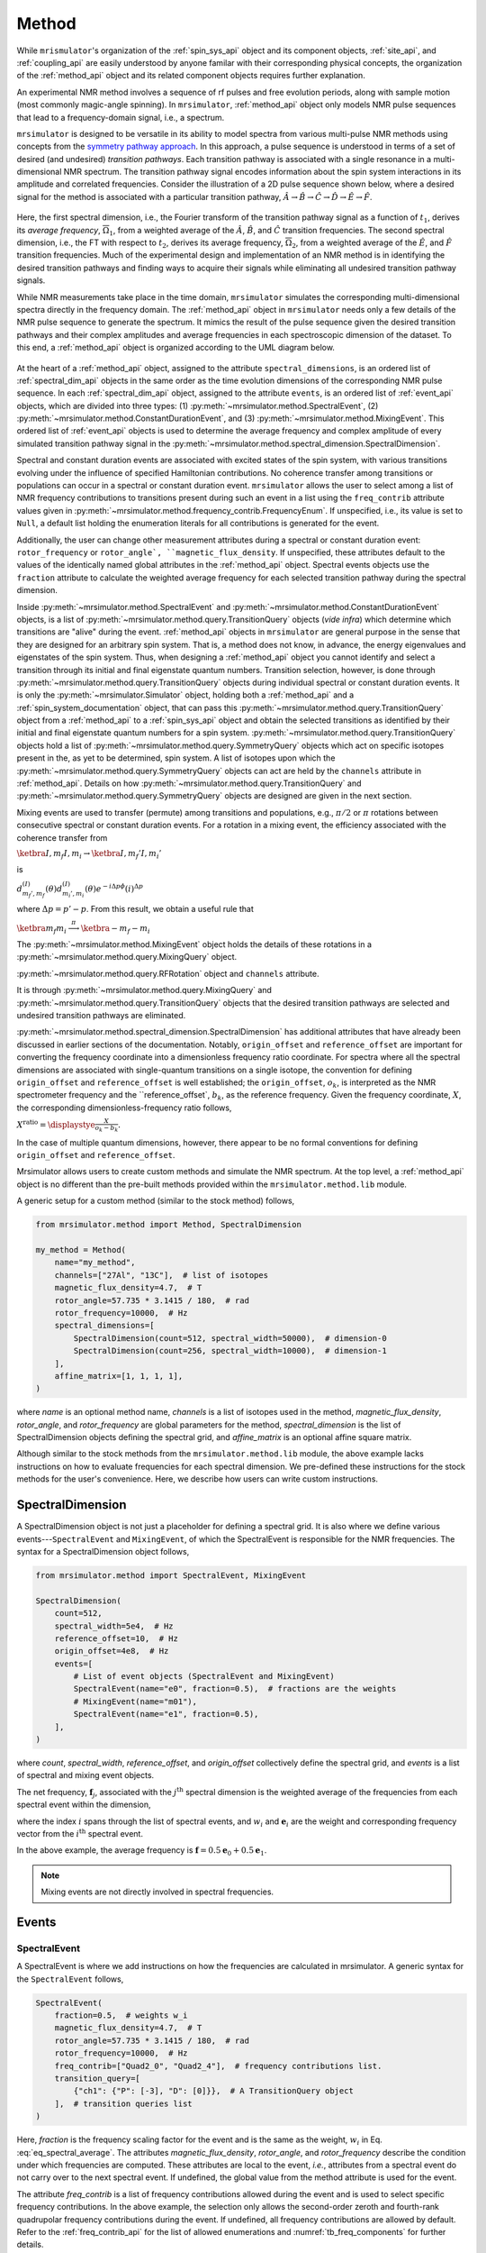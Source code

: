
.. _method_documentation:

======
Method
======

While ``mrismulator``'s organization of the :ref:`spin_sys_api` object and 
its component objects, :ref:`site_api`, and :ref:`coupling_api` are easily 
understood by anyone familar with their corresponding physical concepts, the 
organization of the :ref:`method_api` object and its related component 
objects requires further explanation.

An experimental NMR method involves a sequence of rf pulses and free evolution
periods, along with sample motion (most commonly magic-angle spinning).  In
``mrsimulator``, :ref:`method_api` object only models NMR pulse sequences 
that lead to a frequency-domain signal, i.e., a spectrum.  

``mrsimulator`` is designed to be versatile in its ability to model spectra from
various multi-pulse NMR methods using concepts from the `symmetry pathway
approach <https://doi.org/10.1016/j.pnmrs.2010.11.003>`_. In this approach, a
pulse sequence is understood in terms of a set of desired
(and undesired) *transition pathways*. Each transition pathway is associated
with a single resonance in a multi-dimensional NMR spectrum.  The transition
pathway signal encodes information about the spin system interactions in its
amplitude and correlated frequencies. Consider the illustration of a 2D pulse
sequence shown below, where a desired signal for the method is associated with
a particular transition pathway, :math:`{\hat{A} \rightarrow \hat
{B} \rightarrow \hat{C} \rightarrow \hat{D} \rightarrow \hat
{E} \rightarrow \hat{F}}`.

.. figure:: ../../_static/TransitionPathway.*
    :width: 700
    :alt: figure
    :align: center

Here, the first spectral dimension, i.e., the Fourier transform of the
transition pathway signal as a function of :math:`t_1`, derives its *average 
frequency*, :math:`\overline{\Omega}_1`, from a weighted average of the :math:`\hat{A}`, 
:math:`\hat{B}`, and :math:`\hat{C}` transition frequencies. The second spectral
dimension, i.e., the FT with respect to :math:`t_2`, derives its average frequency, 
:math:`\overline{\Omega}_2`, from a weighted average of the :math:`\hat
{E}`, and :math:`\hat{F}` transition frequencies. Much of the experimental
design and implementation of an NMR method is in identifying the desired
transition pathways and finding ways to acquire their signals while
eliminating all undesired transition pathway signals. 

While NMR measurements take place in the time domain, ``mrsimulator`` simulates
the corresponding multi-dimensional spectra directly in the frequency domain.
The :ref:`method_api` object in ``mrsimulator`` needs only
a few details of the NMR pulse sequence to generate the spectrum.  It mimics
the result of the pulse sequence given the desired transition pathways and
their complex amplitudes and average frequencies in each spectroscopic dimension 
of the dataset. To this end, a :ref:`method_api` object is organized according to 
the UML diagram below.  


.. figure:: ../../_static/MethodUML.*
    :width: 700
    :alt: figure
    :align: center

At the heart of a :ref:`method_api` object, assigned
to the attribute ``spectral_dimensions``, is an ordered list of :ref:`spectral_dim_api`
objects in the same order as the time evolution dimensions of the corresponding NMR pulse
sequence. In each :ref:`spectral_dim_api` object, assigned to the attribute ``events``, 
is an ordered list of :ref:`event_api` objects, 
which are divided into three types: (1) :py:meth:`~mrsimulator.method.SpectralEvent`,
(2) :py:meth:`~mrsimulator.method.ConstantDurationEvent`, and
(3) :py:meth:`~mrsimulator.method.MixingEvent`.  This ordered list of :ref:`event_api` objects is 
used to determine the average frequency and complex amplitude of every simulated transition 
pathway signal in the
:py:meth:`~mrsimulator.method.spectral_dimension.SpectralDimension`.  

Spectral and constant duration events are associated with excited states of the
spin system, with various transitions evolving under the influence of specified
Hamiltonian contributions. No coherence transfer among transitions or
populations can occur in a spectral or constant duration event. ``mrsimulator``
allows the user to select among a list of NMR frequency contributions to
transitions present during such an event in a list using the ``freq_contrib``
attribute values given in 
:py:meth:`~mrsimulator.method.frequency_contrib.FrequencyEnum`. If unspecified,
i.e., its value is set to ``Null``, a default list holding the enumeration
literals for all contributions is generated for the event.

Additionally, the user can change other measurement attributes during a spectral
or constant duration event: ``rotor_frequency`` or ``rotor_angle`,
``magnetic_flux_density``.  If unspecified, these attributes default to the
values of the identically named global attributes in the :ref:`method_api` object.
Spectral events objects use the ``fraction`` attribute  to calculate the
weighted average frequency for each selected transition pathway during the
spectral dimension.

Inside :py:meth:`~mrsimulator.method.SpectralEvent` and 
:py:meth:`~mrsimulator.method.ConstantDurationEvent` objects, is a
list of :py:meth:`~mrsimulator.method.query.TransitionQuery` objects (*vide infra*) 
which determine which
transitions are "alive" during the event.  :ref:`method_api` objects in
``mrsimulator`` are general purpose in the sense that they are designed for
an arbitrary spin system.  That is, a method does not know, in advance, the
energy eigenvalues and eigenstates of the spin system.  Thus, when designing
a :ref:`method_api` object you cannot identify and select a transition through
its initial and final eigenstate quantum numbers.  Transition selection,
however, is done through :py:meth:`~mrsimulator.method.query.TransitionQuery` 
objects during individual spectral or constant duration events.   It is only the 
:py:meth:`~mrsimulator.Simulator` object, holding both a :ref:`method_api` and a 
:ref:`spin_system_documentation` object, that can pass this 
:py:meth:`~mrsimulator.method.query.TransitionQuery`  object from
a :ref:`method_api` to a :ref:`spin_sys_api` object and obtain the selected
transitions as identified by their initial and final eigenstate quantum numbers
for a spin system.  :py:meth:`~mrsimulator.method.query.TransitionQuery` 
objects hold a list of :py:meth:`~mrsimulator.method.query.SymmetryQuery`
objects which act on specific isotopes present in the, as yet
to be determined, spin system.  A list of isotopes upon which the 
:py:meth:`~mrsimulator.method.query.SymmetryQuery` objects can act are held 
by the ``channels`` attribute in :ref:`method_api`.  Details on how 
:py:meth:`~mrsimulator.method.query.TransitionQuery` and 
:py:meth:`~mrsimulator.method.query.SymmetryQuery` objects are designed 
are given in the next section.

Mixing events are used to transfer (permute) among transitions and populations,
e.g., :math:`\pi/2` or :math:`\pi` rotations between consecutive spectral or constant
duration events.  For a rotation in a mixing event, the efficiency associated
with the coherence transfer from 

:math:`\ketbra{I, m_f}{I, m_i}\to\ketbra{I,m_f'}{I,m_i'}`

is 

:math:`d_{m_f',m_f}^{(I)}(\theta)d_{m_i',m_i}^{(I)}(\theta)e^
{-i\Delta p\phi}(i)^{\Delta p}`

where :math:`\Delta p = p' - p`.  From this result, we obtain a useful
rule that

:math:`\ketbra{m_f}{m_i}  \stackrel{\pi}{\longrightarrow} \ketbra{-m_f}{-m_i}`

The :py:meth:`~mrsimulator.method.MixingEvent` object holds the details of these
rotations in a :py:meth:`~mrsimulator.method.query.MixingQuery` object.

:py:meth:`~mrsimulator.method.query.RFRotation` object and ``channels`` attribute.

It is through :py:meth:`~mrsimulator.method.query.MixingQuery` and 
:py:meth:`~mrsimulator.method.query.TransitionQuery` 
objects that the desired transition pathways are selected and undesired transition 
pathways are eliminated.

:py:meth:`~mrsimulator.method.spectral_dimension.SpectralDimension` has additional 
attributes that have already been
discussed in earlier sections of the documentation.  Notably, ``origin_offset`` 
and ``reference_offset`` are important for converting
the frequency coordinate into a dimensionless frequency ratio coordinate. For
spectra where all the spectral dimensions are associated with single-quantum
transitions on a single isotope, the convention for defining ``origin_offset`` 
and ``reference_offset`` is well established;
the ``origin_offset``, :math:`o_k`, is interpreted as the NMR spectrometer
frequency and  the ``reference_offset`, :math:`b_k`, as the reference
frequency. Given the frequency coordinate, :math:`{X}`, the corresponding
dimensionless-frequency ratio follows,

:math:`{X}^\text{ratio} = \displaystye \frac{{X}}{o_k - b_k}.`

In the case of multiple quantum dimensions, however, there appear
to be no formal conventions for defining ``origin_offset`` and 
``reference_offset``. 



Mrsimulator allows users to create custom methods and simulate the NMR spectrum.
At the top level, a :ref:`method_api` object is no different than the pre-built
methods provided within the ``mrsimulator.method.lib`` module.

A generic setup for a custom method (similar to the stock method) follows,

.. code-block:: python

    from mrsimulator.method import Method, SpectralDimension

    my_method = Method(
        name="my_method",
        channels=["27Al", "13C"],  # list of isotopes
        magnetic_flux_density=4.7,  # T
        rotor_angle=57.735 * 3.1415 / 180,  # rad
        rotor_frequency=10000,  # Hz
        spectral_dimensions=[
            SpectralDimension(count=512, spectral_width=50000),  # dimension-0
            SpectralDimension(count=256, spectral_width=10000),  # dimension-1
        ],
        affine_matrix=[1, 1, 1, 1],
    )

where `name` is an optional method name, `channels` is a list of isotopes used in the
method, `magnetic_flux_density`, `rotor_angle`, and `rotor_frequency` are global
parameters for the method, `spectral_dimension` is the list of SpectralDimension
objects defining the spectral grid, and `affine_matrix` is an optional affine square
matrix.

Although similar to the stock methods from the ``mrsimulator.method.lib`` module, the
above example lacks instructions on how to evaluate frequencies for each spectral dimension.
We pre-defined these instructions for the stock methods for the user's convenience. Here,
we describe how users can write custom instructions.

SpectralDimension
-----------------

A SpectralDimension object is not just a placeholder for defining a spectral grid. It is
also where we define various events---``SpectralEvent`` and ``MixingEvent``, of which the
SpectralEvent is responsible for the NMR frequencies. The syntax for a SpectralDimension
object follows,

.. code-block:: python

    from mrsimulator.method import SpectralEvent, MixingEvent

    SpectralDimension(
        count=512,
        spectral_width=5e4,  # Hz
        reference_offset=10,  # Hz
        origin_offset=4e8,  # Hz
        events=[
            # List of event objects (SpectralEvent and MixingEvent)
            SpectralEvent(name="e0", fraction=0.5),  # fractions are the weights
            # MixingEvent(name="m01"),
            SpectralEvent(name="e1", fraction=0.5),
        ],
    )

where `count`,  `spectral_width`, `reference_offset`, and  `origin_offset` collectively
define the spectral grid, and `events` is a list of spectral and mixing event objects.

The net frequency, :math:`\mathbf{f}_j`, associated with the :math:`j^\text{th}` spectral
dimension is the weighted average of the frequencies from each spectral event within the
dimension,

.. math::
  :label: eq_spectral_average

    \mathbf{f}_j = \sum_{i=0}^{N-1} ~ w_i ~~ \mathbf{e}_i,

where the index :math:`i` spans through the list of spectral events, and :math:`w_i` and
:math:`\mathbf{e}_i` are the weight and corresponding frequency vector from the
:math:`i^\text{th}` spectral event.

In the above example, the average frequency is
:math:`\mathbf{f} = 0.5 \mathbf{e}_0 + 0.5 \mathbf{e}_1`.

.. note::
  Mixing events are not directly involved in spectral frequencies.



Events
------

SpectralEvent
'''''''''''''

A SpectralEvent is where we add instructions on how the frequencies are calculated in mrsimulator.
A generic syntax for the ``SpectralEvent`` follows,

.. code-block:: python

    SpectralEvent(
        fraction=0.5,  # weights w_i
        magnetic_flux_density=4.7,  # T
        rotor_angle=57.735 * 3.1415 / 180,  # rad
        rotor_frequency=10000,  # Hz
        freq_contrib=["Quad2_0", "Quad2_4"],  # frequency contributions list.
        transition_query=[
            {"ch1": {"P": [-3], "D": [0]}},  # A TransitionQuery object
        ],  # transition queries list
    )

Here, `fraction` is the frequency scaling factor for the event and is the same as the weight,
:math:`w_i` in Eq. :eq:`eq_spectral_average`. The attributes `magnetic_flux_density`,
`rotor_angle`, and `rotor_frequency` describe the condition under which frequencies are computed.
These attributes are local to the event, `i.e.`, attributes from a spectral event do not
carry over to the next spectral event. If undefined, the global value from the method attribute
is used for the event.

The attribute `freq_contrib` is a list of frequency contributions allowed during the
event and is used to select specific frequency contributions.
In the above example, the selection only allows the second-order zeroth and fourth-rank
quadrupolar frequency contributions during the event. If undefined, all frequency
contributions are allowed by default. Refer to the :ref:`freq_contrib_api` for the list of
allowed enumerations and :numref:`tb_freq_components` for further details.

The attribute `transition_query` is a list of TransitionQuery objects. These objects query
the SpinSystem objects for a set of allowed spin transitions during the event, `i.e.`, the
ones that satisfy the queries selection criterion. In the above example, we specify a single
TransitionQuery that queries the spin system objects for transitions
that satisfy :math:`p= m_f - m_i = -3` and :math:`d=m_f^2 - m_i^2=0` on channel-1, where
:math:`m_f` and :math:`m_i` are the spin quantum number for the final and initial energy
states involved in a spin-transition. The index `1` in `ch1` is relative to the channels
specified within the method object. In this case, `ch1` refers to ``27Al``.
For details, read the documentation on :ref:`query_doc`.


MixingEvent
'''''''''''
Unlike SpectralEvent, a mixing event is not directly involved in frequency computation. When
a method uses multiple spectral events, each spectral event may query and select a set
of allowed spin transitions. The job of a mixing event is to select which spin
transition from a spectral event, say **e0**, will mix with the spin transitions from the
subsequent spectral event **e1**. As such, mixing events are generally sandwiched between
two spectral events, as follows,

.. code-block:: python

    SpectralDimension(
        events=[
            SpectralEvent(name="e0", fraction=0.5),
            MixingEvent(name="m01", query={"ch1": {"angle": 3.14159, "phase": 0}}),
            SpectralEvent(name="e1", fraction=0.5),
        ],
    )

A MixingEvent object contains the attribute `query`, whose value is a MixingQuery
object. In the above example, the mixing query object queries channel-1, ``27Al``,
for all allowed transitions from spectral events, **e0**, that when rotated by :math:`\pi`
with a phase zero, results in a transition allowed by the spectral event, **e1**. The
resulting pair of transitions form a set of allowed transition pathways.

Examples
--------

**A one-dimension isotropic 3Q-MAS projection**

:math:`\mathbf{\nu}_\text{iso} =  \frac{9}{16}\nu_{3Q} + \frac{7}{16}\nu_{1Q}`

.. code-block:: python

    SpectralDimension(
        events=[
            SpectralEvent(
                fraction=9 / 16, transition_query=[{"ch1": {"P": [-3], "D": [0]}}]
            ),
            SpectralEvent(
                fraction=7 / 16, transition_query=[{"ch1": {"P": [-1], "D": [0]}}]
            ),
        ]
    )

**A one-dimensional Hahn echo**

:math:`\mathbb{p}: +1 \xrightarrow[]{\pi} -1`

.. code-block:: python

    SpectralDimension(
        events=[
            SpectralEvent(fraction=0.5, transition_query=[{"ch1": {"P": [1]}}]),
            MixingEvent(query={"ch1": {"angle": 3.14159, "phase": 0}}),
            SpectralEvent(fraction=0.5, transition_query=[{"ch1": {"P": [-1]}}]),
        ]
    )

**A one-dimensional solid echo**

:math:`\mathbb{p}: -1 \xrightarrow[]{\frac{\pi}{2}} -1`

.. code-block:: python

    SpectralDimension(
        events=[
            SpectralEvent(fraction=0.5, transition_query=[{"ch1": {"P": [-1]}}]),
            MixingEvent(query={"ch1": {"angle": 3.14159 / 2, "phase": 0}}),
            SpectralEvent(fraction=0.5, transition_query=[{"ch1": {"P": [-1]}}]),
        ]
    )

Reference Tables
----------------

.. cssclass:: table-bordered table-striped centered
.. _table_method:
.. list-table:: The attributes of a Method, Method1D, and Method2D object
  :widths: 20 15 65
  :header-rows: 1

  * - Attribute Name
    - Type
    - Description

  * - channels
    - ``List``
    - A *required* list of isotopes given as strings over which the given method applies.
      For example, ``["1H"]``.

  * - magnetic_flux_density
    - ``float``
    - An *optional* float describing the macroscopic magnetic flux density of the applied
      external magnetic field in tesla. For example, ``18.8`` tesla. The default value is
      ``9.4`` tesla.

  * - rotor_frequency
    - ``float``
    - An *optional* float describing the sample rotation frequency in Hz. For example, ``2000`` Hz.
      The default value is ``0`` Hz.

  * - rotor_angle
    - ``float``
    - An *optional* float describing the angle between the sample rotation axis and the external
      magnetic field in radians. The default value is the magic angle,
      ``54.735 * 3.14159 / 180 = 0.955305`` radians.

  * - spectral_dimensions
    - ``List``
    - A list of :ref:`spectral_dim_api` objects describing the spectral dimensions for the method.

  * - affine_matrix
    - ``np.ndarray``
    - A (``n`` x ``n``) affine transformation matrix represented by a numpy array where ``n`` is
      the number of spectral dimensions. If provided, the transformation is applied after running
      a simulation. The default value is ``None`` and no transformation is applied.

  * - simulation
    - CSDM object
    - A CSDM object representing the spectrum simulated by the method. By default, the value is
      ``None``. A value is assigned to this attribute when you run the
      simulation using the :py:meth:`~mrsimulator.Simulator.run` method.

  * - experiment
    - CSDM object
    - An *optional* CSDM object holding an experimental measurement of the method. The default
      value is ``None``


.. cssclass:: table-bordered table-striped centered
.. _table_spectral_dim:
.. list-table:: The attributes of a SpectralDimension object
  :widths: 20 15 65
  :header-rows: 1

  * - Attribute Name
    - Type
    - Description

  * - count
    - ``int``
    - An *optional* integer representing the number of points, :math:`N`, along the spectroscopic
      dimension. For example, ``4096``. The default value is ``1024``.

  * - spectral_width
    - ``float``
    - An *optional* float representing the width, :math:`\Delta x`, of the spectroscopic dimension
      in Hz. For example, ``10e3`` for 10 kHz. The default value is ``25000`` Hz.

  * - reference_offset
    - ``float``
    - An *optional* float representing the reference offset, :math:`x_0`, of the spectroscopic
      dimension in Hz. For example, ``-8000`` Hz. The default value is ``0``.

  * - origin_offset
    - ``float``
    - An optional float representing the origin offset, or Larmor frequency, along the
      spectroscopic dimension in units of Hz. The default value is ``None`` and the origin offset
      is set to the Larmor frequency of isotope from the :attr:`~mrsimulator.Method.channels`
      attribute of the method containing the spectral dimension.

  * - events
    - ``List``
    - An *optional* list of :ref:`event_api` objects used to emulate an experiment.
      The default value is a list with a single **SpectralEvent** with a symmetry_query of
      P=[-1]


.. cssclass:: table-bordered table-striped centered
.. _table_spectral_event:
.. list-table:: The attributes of a SpectralEvent object
  :widths: 20 15 65
  :header-rows: 1

  * - Attribute Name
    - Type
    - Description

  * - magnetic_flux_density
    - ``float``
    - An *optional* float describing the macroscopic magnetic flux density of the applied
      external magnetic field in tesla. For example, ``18.8`` tesla. The default value is
      ``None`` and takes the global magnetic flux density defined by
      :attr:`~mrsimulator.Method.magnetic_flux_density`.

  * - rotor_angle
    - ``float``
    - An *optional* float describing the angle between the sample rotation axis and the external
      magnetic field in radians. The default is ``None`` and takes the global rotor angle defined
      by :attr:`~mrsimulator.Method.rotor_angle`.

  * - rotor_frequency
    - ``float``
    - An *optional* float describing the sample rotation frequency in Hz. For example, ``2000`` Hz.
      The default value is ``None`` and takes the global rotor frequency defined by
      :attr:`~mrsimulator.Method.rotor_frequency`.

  * - freq_contrib
    - ``List``
    - An *optional* list of :ref:`freq_contrib_api` ((object?)) selecting which frequency
      contributions to include when calculating the spectrum. For example,
      ``["Shielding1_0", "Shielding1_2"]``. By default, the list is all frequency enumerations and
      all frequency contributions are calculated.

  * - transition_query
    - ``dict`` or :ref:`transition_api`
    - An *optional* ``dict`` or :ref:`transition_api` selecting transitions active
      during the event. Only these selected transitions will contribute to the net frequency.


.. cssclass:: table-bordered table-striped centered
.. _table_mixing_event:
.. list-table:: The attributes of a MixingEvent object
  :widths: 20 15 65
  :header-rows: 1

  * - Attribute Name
    - Type
    - Description

  * - query
    - ``dict``
    - A mixing_query object selecting a set of transition pathways between two SpectralEvents

..   - The coordinates along each spectral dimension are
..       described with the keywords, *count* (:math:`N`), *spectral_width*
..       (:math:`\nu_\text{sw}`), and *reference_offset* (:math:`\nu_0`). The
..       coordinates are evaluated as,
..
..       .. math
..         \left([0, 1, 2, ... N-1] - \frac{T}{2}\right) \frac{\nu_\text{sw}}{N} + \nu_0
..
..       where :math:`T=N` when :math:`N` is even else :math:`T=N-1`.

